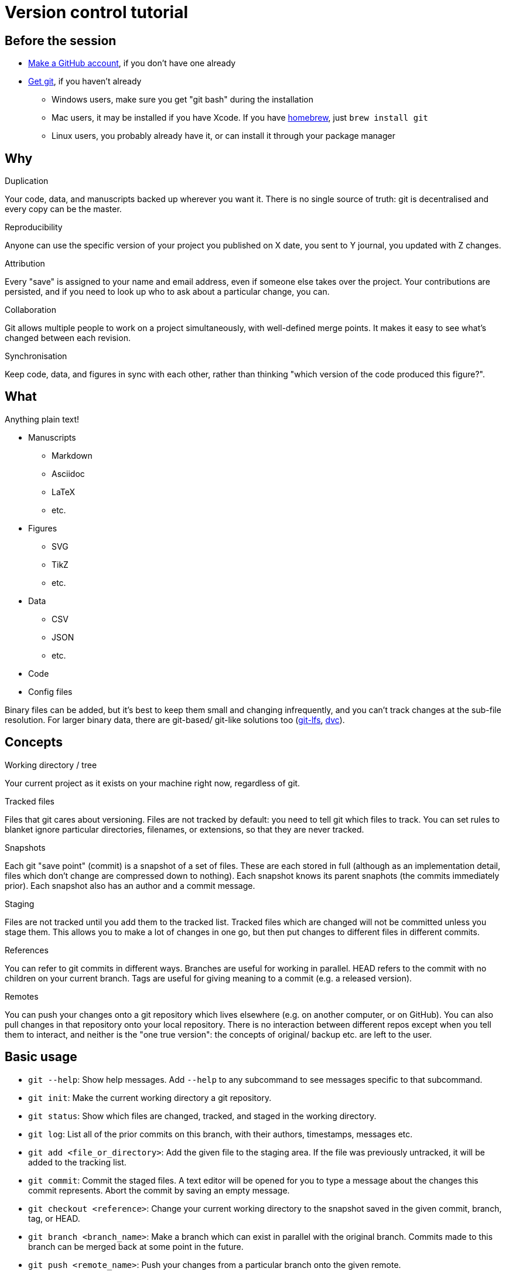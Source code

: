 = Version control tutorial

== Before the session

* https://github.com/join[Make a GitHub account], if you don't have one already
* https://git-scm.com/downloads[Get git], if you haven't already
** Windows users, make sure you get "git bash" during the installation
** Mac users, it may be installed if you have Xcode. 
If you have https://brew.sh/[homebrew], just `brew install git`
** Linux users, you probably already have it, or can install it through your package manager

== Why

.Duplication
Your code, data, and manuscripts backed up wherever you want it.
There is no single source of truth: git is decentralised and every copy can be the master.

.Reproducibility
Anyone can use the specific version of your project you published on X date, you sent to Y journal, you updated with Z changes.

.Attribution
Every "save" is assigned to your name and email address, even if someone else takes over the project.
Your contributions are persisted, and if you need to look up who to ask about a particular change, you can.

.Collaboration
Git allows multiple people to work on a project simultaneously, with well-defined merge points.
It makes it easy to see what's changed between each revision.

.Synchronisation
Keep code, data, and figures in sync with each other, rather than thinking "which version of the code produced this figure?".

== What

Anything plain text!

* Manuscripts
** Markdown
** Asciidoc
** LaTeX
** etc.
* Figures
** SVG
** TikZ
** etc.
* Data
** CSV
** JSON
** etc.
* Code
* Config files

Binary files can be added, but it's best to keep them small and changing infrequently, and you can't track changes at the sub-file resolution.
For larger binary data, there are git-based/ git-like solutions too (https://git-lfs.github.com/[git-lfs], https://dvc.org/[dvc]).

== Concepts

.Working directory / tree
Your current project as it exists on your machine right now, regardless of git.

.Tracked files
Files that git cares about versioning.
Files are not tracked by default: you need to tell git which files to track.
You can set rules to blanket ignore particular directories, filenames, or extensions, so that they are never tracked.

.Snapshots
Each git "save point" (commit) is a snapshot of a set of files.
These are each stored in full (although as an implementation detail, files which don't change are compressed down to nothing).
Each snapshot knows its parent snaphots (the commits immediately prior).
Each snapshot also has an author and a commit message.

.Staging
Files are not tracked until you add them to the tracked list.
Tracked files which are changed will not be committed unless you stage them.
This allows you to make a lot of changes in one go, but then put changes to different files in different commits.

.References
You can refer to git commits in different ways.
Branches are useful for working in parallel.
HEAD refers to the commit with no children on your current branch.
Tags are useful for giving meaning to a commit (e.g. a released version).

.Remotes
You can push your changes onto a git repository which lives elsewhere (e.g. on another computer, or on GitHub).
You can also pull changes in that repository onto your local repository.
There is no interaction between different repos except when you tell them to interact, and neither is the "one true version": the concepts of original/ backup etc. are left to the user.

== Basic usage

* `git --help`: 
Show help messages. 
Add `--help` to any subcommand to see messages specific to that subcommand.
* `git init`:
Make the current working directory a git repository.
* `git status`:
Show which files are changed, tracked, and staged in the working directory.
* `git log`:
List all of the prior commits on this branch, with their authors, timestamps, messages etc.
* `git add <file_or_directory>`:
Add the given file to the staging area.
If the file was previously untracked, it will be added to the tracking list.
* `git commit`:
Commit the staged files.
A text editor will be opened for you to type a message about the changes this commit represents.
Abort the commit by saving an empty message.
* `git checkout <reference>`:
Change your current working directory to the snapshot saved in the given commit, branch, tag, or HEAD.
* `git branch <branch_name>`:
Make a branch which can exist in parallel with the original branch.
Commits made to this branch can be merged back at some point in the future.
* `git push <remote_name>`:
Push your changes from a particular branch onto the given remote.
* `git pull <remote_name>`:
Pull changes from a particular remote into your current branch.

== Workflow

=== Starting a new project

. Make new directory, and navigate into it
. Initialise git: `git init`
. Make some files
. Track and stage those files: `git add my_file.txt`, `git add path/to/directory` etc.
. Commit those files: `git commit`, type and save an informative message.
. Make and commit a few more changes, and look at the `git log`
. Copy the long alphanumeric string at the top of a commit, and `git checkout <that_string>`, to have a look at the repository at that moment in time (make sure you commit your changes first!); `git checkout <your_branch>` to go back.
The default branch is called `master`.

=== Contributing to a project on GitHub

. Find the GitHub page for that project
. Click "Fork" in the top right to clone their repository into your GitHub account
. In your fork, click "Clone or download" and copy the URL in the popup ("Use HTTPs" if you have the option)
. `git clone <that_url>` will clone your repository onto your computer, in a directory with the same name as the project
. Make some changes, `git add` them, and `git commit` them.
. `git push` those changes up to your remote repository (by default, it will be called `origin`).
. On the GitHub page of your project, request that the original developer pulls your changes into their repository by making a Pull Request.
On GitHub, PRs can be reviewed, commented on, and updated before the merge.

== Things to remember

* Large binary files should be kept out of the git repository: consider adding them to the `.gitignore`
* Git detects text changes by line: formats like LaTeX, Asciidoc, and (most flavours of) Markdown won't break a paragraph without a double newline, so put each sentence on a new line. This also plays very nicely with good text editors.
* Git is a tool. How you use it, which repos you treat as a source of truth, how you handle merges etc. are up to you.

